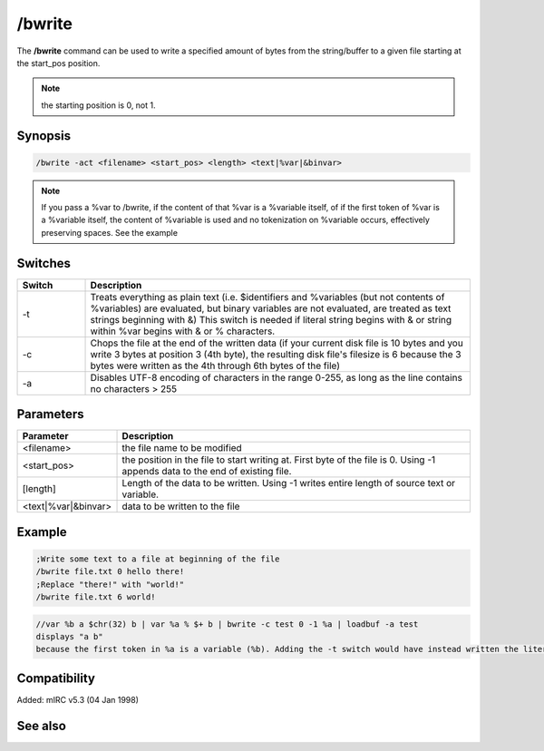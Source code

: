 /bwrite
=======

The **/bwrite** command can be used to write a specified amount of bytes from the string/buffer to a given file starting at the start_pos position.

.. note:: the starting position is 0, not 1.

Synopsis
--------

.. code:: text

    /bwrite -act <filename> <start_pos> <length> <text|%var|&binvar>

.. note:: If you pass a %var to /bwrite, if the content of that %var is a %variable itself, of if the first token of %var is a %variable itself, the content of %variable is used and no tokenization on %variable occurs, effectively preserving spaces. See the example

Switches
--------

.. list-table::
    :widths: 15 85
    :header-rows: 1

    * - Switch
      - Description
    * - -t
      - Treats everything as plain text (i.e. $identifiers and %variables (but not contents of %variables) are evaluated, but binary variables are not evaluated, are treated as text strings beginning with &) This switch is needed if literal string begins with & or string within %var begins with & or % characters.
    * - -c
      - Chops the file at the end of the written data (if your current disk file is 10 bytes and you write 3 bytes at position 3 (4th byte), the resulting disk file's filesize is 6 because the 3 bytes were written as the 4th through 6th bytes of the file)
    * - -a
      - Disables UTF-8 encoding of characters in the range 0-255, as long as the line contains no characters > 255

Parameters
----------

.. list-table::
    :widths: 15 85
    :header-rows: 1

    * - Parameter
      - Description
    * - <filename>
      - the file name to be modified
    * - <start_pos>
      - the position in the file to start writing at. First byte of the file is 0. Using -1 appends data to the end of existing file.
    * - [length]
      - Length of the data to be written. Using -1 writes entire length of source text or variable.
    * - <text|%var|&binvar>
      - data to be written to the file

Example
-------

.. code:: text

    ;Write some text to a file at beginning of the file
    /bwrite file.txt 0 hello there!
    ;Replace "there!" with "world!"
    /bwrite file.txt 6 world!

.. code:: text

    //var %b a $chr(32) b | var %a % $+ b | bwrite -c test 0 -1 %a | loadbuf -a test
    displays "a b"
    because the first token in %a is a variable (%b). Adding the -t switch would have instead written the literal string "%b".

Compatibility
-------------

Added: mIRC v5.3 (04 Jan 1998)

See also
--------

.. hlist::
    :columns: 4

    * :doc:`$bvar </identifiers/bvar>`
    * :doc:`/bset </commands/bset>`
    * :doc:`/bcopy </commands/bcopy>`
    * :doc:`/bread </commands/bread>`
    * :doc:`/breplace </commands/breplace>`
    * :doc:`/btrunc </commands/btrunc>`
    * :doc:`/bunset </commands/bunset>`
    * :doc:`$bfind </identifiers/bfind>`
    * :doc:`/fwrite </commands/fwrite>`
    * :doc:`/write </commands/write>`
